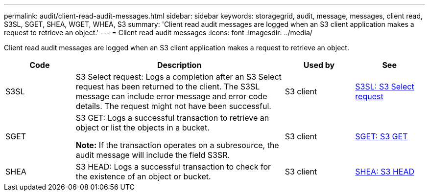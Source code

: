 ---
permalink: audit/client-read-audit-messages.html
sidebar: sidebar
keywords: storagegrid, audit, message, messages, client read, S3SL, SGET, SHEA, WGET, WHEA, S3
summary: 'Client read audit messages are logged when an S3 client application makes a request to retrieve an object.'
---
= Client read audit messages
:icons: font
:imagesdir: ../media/

[.lead]
Client read audit messages are logged when an S3 client application makes a request to retrieve an object.

[cols="1a,3a,1a,1a" options="header"]
|===
| Code| Description| Used by| See
a|
S3SL
a|
S3 Select request: Logs a completion after an S3 Select request has been returned to the client. The S3SL message can include error message and error code details. The request might not have been successful. 

a|
S3 client
a|
link:s3-select-request.html[S3SL: S3 Select request]

a|
SGET
a|
S3 GET: Logs a successful transaction to retrieve an object or list the objects in a bucket.

*Note:* If the transaction operates on a subresource, the audit message will include the field S3SR.

a|
S3 client
a|
link:sget-s3-get.html[SGET: S3 GET]
a|
SHEA
a|
S3 HEAD: Logs a successful transaction to check for the existence of an object or bucket.
a|
S3 client
a|
link:shea-s3-head.html[SHEA: S3 HEAD]

|===
